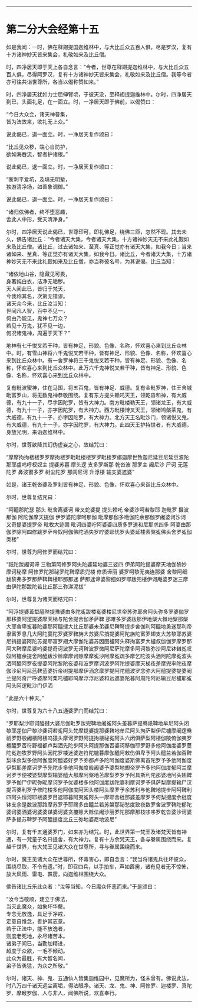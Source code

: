 
--------------

* 第二分大会经第十五
如是我闻：一时，佛在释翅提国迦维林中，与大比丘众五百人俱，尽是罗汉，复有十方诸神妙天皆来集会，礼敬如来及比丘僧。

时，四净居天即于天上各自念言：“今者，世尊在释翅提迦维林中，与大比丘众五百人俱，尽得阿罗汉，复有十方诸神妙天皆来集会，礼敬如来及比丘僧。我等今者亦可往共诣世尊所，各当以偈称赞如来。”

时，四净居天犹如力士屈伸臂顷，于彼天没，至释翅提迦维林中。尔时，四净居天到已，头面礼足，在一面立。时，一净居天即于佛前，以偈赞曰：

“今日大众会，诸天神普集，\\
 皆为法故来，欲礼无上众。”

说此偈已，退一面立。时，一净居天复作颂曰：

“比丘见众秽，端心自防护，\\
 欲如海吞流，智者护诸根。”

说此偈已，退一面立。时，一净居天复作颂曰：

“断刺平爱坑，及填无明堑，\\
 独游清净场，如善象调御。”

说此偈已，退一面立。时，一净居天复作颂曰：

“诸归依佛者，终不堕恶趣，\\
 舍此人中形，受天清净身。”

尔时，四净居天说此偈已，世尊印可，即礼佛足，绕佛三匝，忽然不现。其去未久，佛告诸比丘：“今者诸天大集，今者诸天大集，十方诸神妙天无不来此礼觐如来及比丘僧。诸比丘，过去诸如来、至真、等正觉亦有诸天大集，如我今日；当来诸如来、至真、等正觉亦有诸天大集，如我今日。诸比丘，今者诸天大集，十方诸神妙天无不来此礼觐如来及比丘僧，亦当称彼名号，为其说偈。比丘当知：

“诸依地山谷，隐藏见可畏，\\
 身著纯白衣，洁净无垢秽。\\
 天人闻此已，皆归于梵天，\\
 今我称其名，次第无错谬。\\
 诸天众今来，比丘汝当知：\\
 世间凡人智，百中不见一，\\
 何由乃能见，鬼神七万众？\\
 若见十万鬼，犹不见一边，\\
 何况诸鬼神，周遍于天下？”

地神有七千悦叉若干种，皆有神足、形貌、色像、名称，怀欢喜心来到比丘众林中。时，有雪山神将六千鬼悦叉若干种，皆有神足、形貌、色像、名称，怀欢喜心来到比丘众林中。有一舍罗神将三千鬼悦叉若干种，皆有神足、形貌、色像、名称，怀欢喜心来到比丘众林中。此万六千鬼神悦叉若干种，皆有神足、形貌、色像、名称，怀欢喜心来到比丘众林中。

复有毗波蜜神，住在马国，将五百鬼，皆有神足、威德。复有金毗罗神，住王舍城毗富罗山，将无数鬼神恭敬围绕。复有东方提头赖吒天王，领乾沓和神，有大威德，有九十一子，尽字因陀罗，皆有大神力。南方毗楼勒天王，领诸龙王，有大威德，有九十一子，亦字因陀罗，有大神力。西方毗楼博叉天王，领诸鸠槃茶鬼，有大威德，有九十一子，亦字因陀罗，有大神力。北方天王名毗沙门，领诸悦叉鬼，有大威德，有九十一子，亦字因陀罗，有大神力。此四天王护持世者，有大威德，身放光明，来诣迦维林中。

尔时，世尊欲降其幻伪虚妄之心，故结咒曰：

“摩摩拘拘楼楼罗罗摩拘楼罗毗毗楼楼罗罗毗楼罗旃迦摩世致迦尼延豆尼延豆波陀那耶盧呜呼杈奴主 提婆苏暮 摩头逻 支多罗斯那 乾沓波 那罗主 阇尼沙 尸诃 无莲陀罗 鼻波蜜多罗 树尘陀罗 那闾尼诃 升浮楼 输支婆遮婆”

如是，诸王乾沓婆及罗刹皆有神足、形貌、色像，怀欢喜心来诣比丘众林中。

尔时，世尊复结咒曰：

“阿醯那陀瑟 那头 毗舍离婆诃 带叉蛇婆提 提头赖吒 帝婆沙呵若黎耶 迦毗罗 摄波那伽 阿陀伽摩天提伽 伊罗婆陀摩呵那伽 毗摩那伽多咃伽陀余那伽罗阇婆诃沙诃 叉奇提婆提罗帝 毗枚大迹閦 毗诃四婆咛阿婆婆四质多罗速和尼那求四多 阿婆由那伽罗除阿四修跋罗萨帝奴阿伽佛陀洒失罗咛婆耶忧罗头婆延楼素槃㝹佛头舍罗㝹伽类楼”

尔时，世尊为阿修罗而结咒曰：

“祇陀跋阇诃谛 三物第阿修罗阿失陀婆延地婆三娑四 伊弟阿陀提婆摩天地伽黎妙 摩诃秘摩 阿修罗陀那祕罗陀鞞摩质兜楼 修质谛丽 婆罗呵黎无夷连那婆 舍黎阿细跋黎弗多罗那萨鞞鞞楼耶那那迷 萨那迷谛婆黎细如罗耶跋兜楼伊诃庵婆罗迷三摩由伊陀那跋陀若比丘那三弥涕泥拔”

尔时，世尊复为诸天而结咒曰：

“阿浮提婆萆犁醯陛提豫婆由多陀㝹跋楼㝹婆楼尼世帝苏弥耶舍阿头弥多罗婆伽罗那移婆阿逻提婆摩天梯与陀舍提舍伽矛萨鞞 那难多罗婆跋那伊地槃大雠地槃那槃大耶舍卑㝹暮陀婆那阿醯揵大比丘那婆未弟婆尼鞞弩提步舍伽利阿醯地勇迷那利帝隶富罗息几大阿陀蔓陀罗婆罗鞞旃大苏婆尼捎提婆阿陀旃陀富罗翅支大苏黎耶苏婆尼捎提婆阿陀苏提耶富罗翅大摩伽陀婆苏因图櫨阿头释拘富罗大櫨叔伽伽罗摩罗那阿大鞞摩尼婆呜婆提奇诃波罗无诃鞞波罗微阿尼萨陀摩多阿诃黎弥沙阿尼钵雠㝹叹奴阿櫨余提舍阿醯跋沙赊摩摩诃赊摩摩㝹沙阿摩㝹疏多摩乞陀波头洒阿陀摩㝹波头洒阿醯阿罗夜提婆阿陀黎陀夜婆和波罗摩诃波罗阿陀提婆摩天梯夜差摩兜率陀夜摩伽沙尼阿尼蓝鞞蓝婆折帝树提那摩伊洒念摩罗提阿陀醯波罗念弥大阿醯提婆提婆阇兰提阿奇尸呼婆摩阿栗吒櫨耶呜摩浮浮尼婆和远遮婆陀暮阿周陀阿尼输豆尼櫨耶㝹阿头阿逻毗沙门伊洒

“此是六十种天。”

尔时，世尊复为六十八五通婆罗门而结咒曰：

“罗耶梨沙耶诃醯揵大婆尼伽毗罗跋兜鞞地阇㝹阿头差暮萨提鸯祇鞞地牟尼阿头闭黎耶差伽尸黎沙婆诃若㝹阿头梵摩提婆提那婆鞞地牟尼阿头拘萨梨伊尼櫨摩阇逻鸯祇罗野般阇楼阿楼呜猿头摩诃罗野阿提拘楼祕㝹阿头六闭俱萨梨阿楼伽陵倚伽夷罗檀醯罗否符野福都卢梨洒先陀步阿头阿提那伽否婆诃移伽耶罗野多他阿伽度婆罗蔓陀㝹迦牧罗野阿头因陀罗楼迷婆迦符陀櫨暮摩伽醯阿敕伤俱卑予阿头醯兰若伽否鞞梨味余梨多他阿伽度阿醯婆好罗予弥都卢多陀阿伽度婆斯佛离首陀罗予多他阿伽度伊梨耶差摩诃罗予先陀步多他阿伽度般阇婆予婆梨地翅帝罗予多他阿伽度郁阿兰摩诃罗予便被婆梨摩梨输婆醯大那摩阿槃地苫摩梨罗罗予阿具斯利陀那婆地阿头翅鞞罗予伽尸伊昵弥昵摩诃罗予优婆楼多他阿伽度跋陀婆利摩诃罗予俱萨梨摩提输尸汉提苫婆利罗予修陀楼多他阿伽度阿因头楼阿头摩罗予余苏利与他鞞地提步阿呵鞞利四阿头恒河耶楼婆罗目遮耶暮阿夷㝹阿头一摩耶舍枇那婆差摩罗予何梨揵度余枇度钵支余是数波那路摩苏罗予耶赐多由醯兰若苏槃那祕愁度致夜数罗舍波罗鞞陀郁陀婆诃婆洒婆诃婆婆谋婆诃婆贪覆赊大赊佉阇沙丽罗陀那摩那枝哆哆罗乾沓婆沙诃婆萨多提苏鞞罗予阿醯提度比丘三弥地婆尼地波尼”

尔时，复有千五通婆罗门，如来亦为结咒。时，此世界第一梵王及诸梵天皆有神通，有一梵童子名曰提舍，有大神力。复有十方余梵天王，各与眷属围绕而来。复越千世界，有大梵王见诸大众在世尊所，寻与眷属围绕而来。

尔时，魔王见诸大众在世尊所，怀毒害心，即自念言：“我当将诸鬼兵往坏彼众，围绕尽取，不令有遗。”时，即召四兵，以手拍车，声如霹雳，诸有见者无不惊怖，放大风雨、雷电、霹雳，向迦维林围绕大众。

佛告诸比丘乐此众者：“汝等当知，今日魔众怀恶而来。”于是颂曰：

“汝今当敬顺，建立于佛法，\\
 当灭此魔众，如象坏华藂。\\
 专念无放逸，具足于净戒，\\
 定意自惟念，善护其志意。\\
 若于正法中，能不放逸者，\\
 则度老死地，永尽诸苦本。\\
 诸弟子闻已，当勤加精进，\\
 超度于众欲，一毛不倾动。\\
 此众为最胜，有大智名闻，\\
 弟子皆勇猛，为众之所敬。”

尔时，诸天、神、鬼、五通仙人皆集迦维园中，见魔所为，怪未曾有。佛说此法，时八万四千诸天远尘离垢，得法眼净。诸天、龙、鬼、神、阿修罗、迦楼罗、真陀罗、摩睺罗伽、人与非人，闻佛所说，欢喜奉行。

--------------

